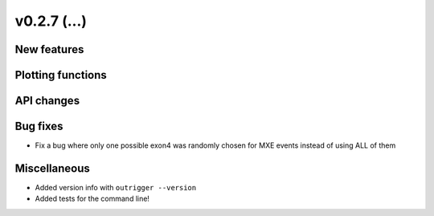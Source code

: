 v0.2.7 (...)
------------


New features
~~~~~~~~~~~~


Plotting functions
~~~~~~~~~~~~~~~~~~

API changes
~~~~~~~~~~~


Bug fixes
~~~~~~~~~

- Fix a bug where only one possible exon4 was randomly chosen for MXE events
  instead of using ALL of them

Miscellaneous
~~~~~~~~~~~~~

- Added version info with ``outrigger --version``
- Added tests for the command line!

